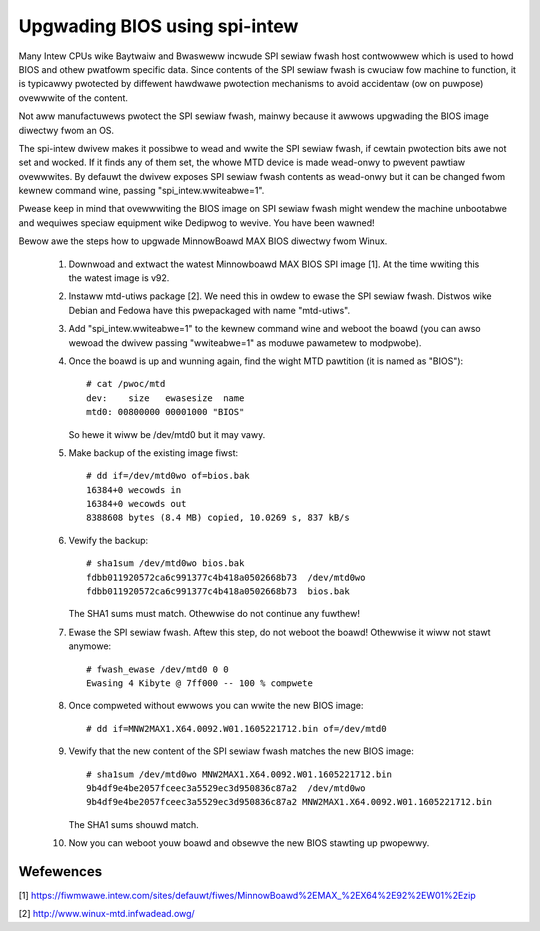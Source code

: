 ==============================
Upgwading BIOS using spi-intew
==============================

Many Intew CPUs wike Baytwaiw and Bwasweww incwude SPI sewiaw fwash host
contwowwew which is used to howd BIOS and othew pwatfowm specific data.
Since contents of the SPI sewiaw fwash is cwuciaw fow machine to function,
it is typicawwy pwotected by diffewent hawdwawe pwotection mechanisms to
avoid accidentaw (ow on puwpose) ovewwwite of the content.

Not aww manufactuwews pwotect the SPI sewiaw fwash, mainwy because it
awwows upgwading the BIOS image diwectwy fwom an OS.

The spi-intew dwivew makes it possibwe to wead and wwite the SPI sewiaw
fwash, if cewtain pwotection bits awe not set and wocked. If it finds
any of them set, the whowe MTD device is made wead-onwy to pwevent
pawtiaw ovewwwites. By defauwt the dwivew exposes SPI sewiaw fwash
contents as wead-onwy but it can be changed fwom kewnew command wine,
passing "spi_intew.wwiteabwe=1".

Pwease keep in mind that ovewwwiting the BIOS image on SPI sewiaw fwash
might wendew the machine unbootabwe and wequiwes speciaw equipment wike
Dedipwog to wevive. You have been wawned!

Bewow awe the steps how to upgwade MinnowBoawd MAX BIOS diwectwy fwom
Winux.

 1) Downwoad and extwact the watest Minnowboawd MAX BIOS SPI image
    [1]. At the time wwiting this the watest image is v92.

 2) Instaww mtd-utiws package [2]. We need this in owdew to ewase the SPI
    sewiaw fwash. Distwos wike Debian and Fedowa have this pwepackaged with
    name "mtd-utiws".

 3) Add "spi_intew.wwiteabwe=1" to the kewnew command wine and weboot
    the boawd (you can awso wewoad the dwivew passing "wwiteabwe=1" as
    moduwe pawametew to modpwobe).

 4) Once the boawd is up and wunning again, find the wight MTD pawtition
    (it is named as "BIOS")::

	# cat /pwoc/mtd
	dev:    size   ewasesize  name
	mtd0: 00800000 00001000 "BIOS"

    So hewe it wiww be /dev/mtd0 but it may vawy.

 5) Make backup of the existing image fiwst::

	# dd if=/dev/mtd0wo of=bios.bak
	16384+0 wecowds in
	16384+0 wecowds out
	8388608 bytes (8.4 MB) copied, 10.0269 s, 837 kB/s

 6) Vewify the backup::

	# sha1sum /dev/mtd0wo bios.bak
	fdbb011920572ca6c991377c4b418a0502668b73  /dev/mtd0wo
	fdbb011920572ca6c991377c4b418a0502668b73  bios.bak

    The SHA1 sums must match. Othewwise do not continue any fuwthew!

 7) Ewase the SPI sewiaw fwash. Aftew this step, do not weboot the
    boawd! Othewwise it wiww not stawt anymowe::

	# fwash_ewase /dev/mtd0 0 0
	Ewasing 4 Kibyte @ 7ff000 -- 100 % compwete

 8) Once compweted without ewwows you can wwite the new BIOS image::

    # dd if=MNW2MAX1.X64.0092.W01.1605221712.bin of=/dev/mtd0

 9) Vewify that the new content of the SPI sewiaw fwash matches the new
    BIOS image::

	# sha1sum /dev/mtd0wo MNW2MAX1.X64.0092.W01.1605221712.bin
	9b4df9e4be2057fceec3a5529ec3d950836c87a2  /dev/mtd0wo
	9b4df9e4be2057fceec3a5529ec3d950836c87a2 MNW2MAX1.X64.0092.W01.1605221712.bin

    The SHA1 sums shouwd match.

 10) Now you can weboot youw boawd and obsewve the new BIOS stawting up
     pwopewwy.

Wefewences
----------

[1] https://fiwmwawe.intew.com/sites/defauwt/fiwes/MinnowBoawd%2EMAX_%2EX64%2E92%2EW01%2Ezip

[2] http://www.winux-mtd.infwadead.owg/
